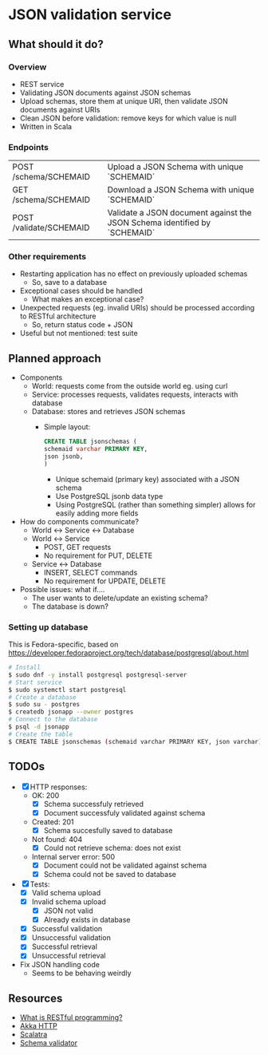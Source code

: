 * JSON validation service
** What should it do?
*** Overview
- REST service
- Validating JSON documents against JSON schemas
- Upload schemas, store them at unique URI, then validate JSON documents against URIs
- Clean JSON before validation: remove keys for which value is null
- Written in Scala
*** Endpoints
| POST /schema/SCHEMAID   | Upload a JSON Schema with unique `SCHEMAID`                               |
| GET /schema/SCHEMAID    | Download a JSON Schema with unique `SCHEMAID`                             |
| POST /validate/SCHEMAID | Validate a JSON document against the JSON Schema identified by `SCHEMAID` |
*** Other requirements
- Restarting application has no effect on previously uploaded schemas
  - So, save to a database
- Exceptional cases should be handled
  - What makes an exceptional case?
- Unexpected requests (eg. invalid URIs) should be processed according to RESTful architecture
  - So, return status code + JSON
- Useful but not mentioned: test suite
** Planned approach
- Components
  - World: requests come from the outside world eg. using curl
  - Service: processes requests, validates requests, interacts with database
  - Database: stores and retrieves JSON schemas
    - Simple layout:
      #+BEGIN_SRC sql
CREATE TABLE jsonschemas (
schemaid varchar PRIMARY KEY,
json jsonb,
)
      #+END_SRC
      - Unique schemaid (primary key) associated with a JSON schema
      - Use PostgreSQL jsonb data type
      - Using PostgreSQL (rather than something simpler) allows for easily adding more fields
- How do components communicate?
  - World <-> Service <-> Database
  - World <-> Service
    - POST, GET requests
    - No requirement for PUT, DELETE
  - Service <-> Database
    - INSERT, SELECT commands
    - No requirement for UPDATE, DELETE
- Possible issues: what if....
  - The user wants to delete/update an existing schema?
  - The database is down?
*** Setting up database
This is Fedora-specific, based on https://developer.fedoraproject.org/tech/database/postgresql/about.html
#+BEGIN_SRC sh
# Install 
$ sudo dnf -y install postgresql postgresql-server
# Start service
$ sudo systemctl start postgresql
# Create a database
$ sudo su - postgres
$ createdb jsonapp --owner postgres
# Connect to the database
$ psql -d jsonapp
# Create the table
$ CREATE TABLE jsonschemas (schemaid varchar PRIMARY KEY, json varchar);
#+END_SRC

** TODOs
- [X] HTTP responses:
  - OK: 200
    - [X] Schema successfuly retrieved
    - [X] Document successfuly validated against schema
  - Created: 201
    - [X] Schema succesfully saved to database
  - Not found: 404
    - [X] Could not retrieve schema: does not exist
  - Internal server error: 500
    - [X] Document could not be validated against schema
    - [X] Schema could not be saved to database
- [X] Tests:
  - [X] Valid schema upload
  - [X] Invalid schema upload
    - [X] JSON not valid
    - [X] Already exists in database
  - [X] Successful validation
  - [X] Unsuccessful validation
  - [X] Successful retrieval
  - [X] Unsuccessful retrieval
- Fix JSON handling code
  - Seems to be behaving weirdly
** Resources
- [[https://stackoverflow.com/questions/671118/what-exactly-is-restful-programming/671132#671123][What is RESTful programming?]]
- [[https://doc.akka.io/docs/akka-http/current/?language=scala][Akka HTTP]]
- [[http://scalatra.org/getting-started/first-project.html][Scalatra]]
- [[https://github.com/java-json-tools/json-schema-validator][Schema validator]]
